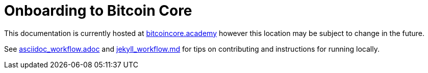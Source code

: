 = Onboarding to Bitcoin Core

This documentation is currently hosted at https://bitcoincore.academy[bitcoincore.academy] however this location may be subject to change in the future.

See https://github.com/chaincodelabs/onboarding-to-bitcoin-core/blob/master/asciidoc_workflow.adoc[asciidoc_workflow.adoc] 
and https://github.com/chaincodelabs/onboarding-to-bitcoin-core/blob/master/jekyll_workflow.md[jekyll_workflow.md] for tips on contributing and instructions for running locally.
